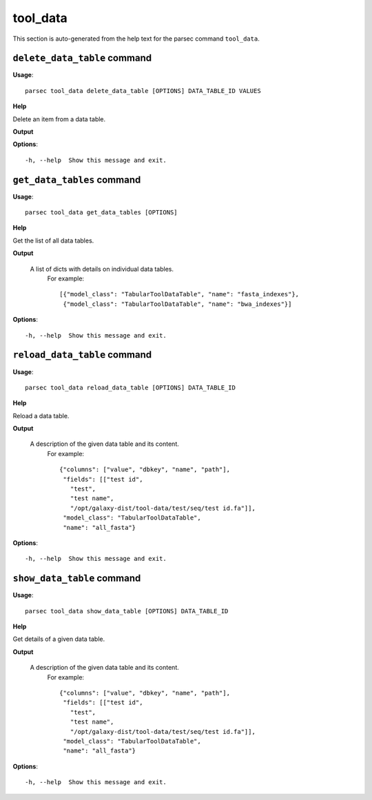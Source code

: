 tool_data
=========

This section is auto-generated from the help text for the parsec command
``tool_data``.


``delete_data_table`` command
-----------------------------

**Usage**::

    parsec tool_data delete_data_table [OPTIONS] DATA_TABLE_ID VALUES

**Help**

Delete an item from a data table.


**Output**


    
    
**Options**::


      -h, --help  Show this message and exit.
    

``get_data_tables`` command
---------------------------

**Usage**::

    parsec tool_data get_data_tables [OPTIONS]

**Help**

Get the list of all data tables.


**Output**


    A list of dicts with details on individual data tables.
     For example::

       [{"model_class": "TabularToolDataTable", "name": "fasta_indexes"},
        {"model_class": "TabularToolDataTable", "name": "bwa_indexes"}]
    
**Options**::


      -h, --help  Show this message and exit.
    

``reload_data_table`` command
-----------------------------

**Usage**::

    parsec tool_data reload_data_table [OPTIONS] DATA_TABLE_ID

**Help**

Reload a data table.


**Output**


    A description of the given data table and its content.
     For example::

       {"columns": ["value", "dbkey", "name", "path"],
        "fields": [["test id",
          "test",
          "test name",
          "/opt/galaxy-dist/tool-data/test/seq/test id.fa"]],
        "model_class": "TabularToolDataTable",
        "name": "all_fasta"}
    
**Options**::


      -h, --help  Show this message and exit.
    

``show_data_table`` command
---------------------------

**Usage**::

    parsec tool_data show_data_table [OPTIONS] DATA_TABLE_ID

**Help**

Get details of a given data table.


**Output**


    A description of the given data table and its content.
     For example::

       {"columns": ["value", "dbkey", "name", "path"],
        "fields": [["test id",
          "test",
          "test name",
          "/opt/galaxy-dist/tool-data/test/seq/test id.fa"]],
        "model_class": "TabularToolDataTable",
        "name": "all_fasta"}
    
**Options**::


      -h, --help  Show this message and exit.
    
